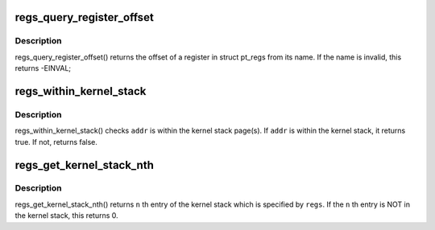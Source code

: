 .. -*- coding: utf-8; mode: rst -*-
.. src-file: arch/arm64/kernel/ptrace.c

.. _`regs_query_register_offset`:

regs_query_register_offset
==========================

.. c:function:: int regs_query_register_offset(const char *name)

    query register offset from its name

    :param const char \*name:
        the name of a register

.. _`regs_query_register_offset.description`:

Description
-----------

regs_query_register_offset() returns the offset of a register in struct
pt_regs from its name. If the name is invalid, this returns -EINVAL;

.. _`regs_within_kernel_stack`:

regs_within_kernel_stack
========================

.. c:function:: bool regs_within_kernel_stack(struct pt_regs *regs, unsigned long addr)

    check the address in the stack

    :param struct pt_regs \*regs:
        pt_regs which contains kernel stack pointer.

    :param unsigned long addr:
        address which is checked.

.. _`regs_within_kernel_stack.description`:

Description
-----------

regs_within_kernel_stack() checks \ ``addr``\  is within the kernel stack page(s).
If \ ``addr``\  is within the kernel stack, it returns true. If not, returns false.

.. _`regs_get_kernel_stack_nth`:

regs_get_kernel_stack_nth
=========================

.. c:function:: unsigned long regs_get_kernel_stack_nth(struct pt_regs *regs, unsigned int n)

    get Nth entry of the stack

    :param struct pt_regs \*regs:
        pt_regs which contains kernel stack pointer.

    :param unsigned int n:
        stack entry number.

.. _`regs_get_kernel_stack_nth.description`:

Description
-----------

regs_get_kernel_stack_nth() returns \ ``n``\  th entry of the kernel stack which
is specified by \ ``regs``\ . If the \ ``n``\  th entry is NOT in the kernel stack,
this returns 0.

.. This file was automatic generated / don't edit.

